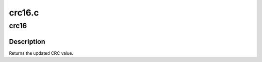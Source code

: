 .. -*- coding: utf-8; mode: rst -*-

=======
crc16.c
=======

.. _`crc16`:

crc16
=====

.. c:function:: u16 crc16 (u16 crc, u8 const *buffer, size_t len)

    compute the CRC-16 for the data buffer

    :param u16 crc:
        previous CRC value

    :param u8 const \*buffer:
        data pointer

    :param size_t len:
        number of bytes in the buffer


.. _`crc16.description`:

Description
-----------

Returns the updated CRC value.

